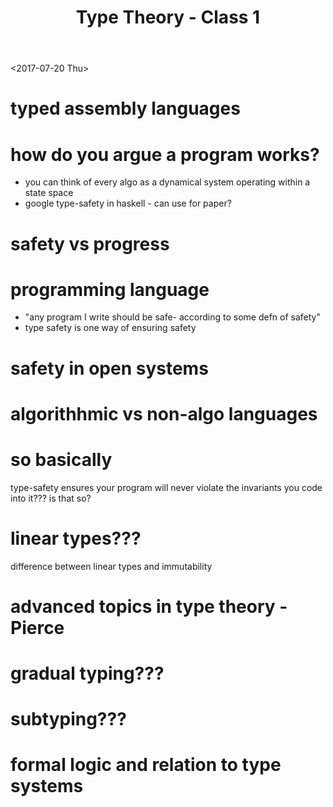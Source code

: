 #+TITLE: Type Theory - Class 1
<2017-07-20 Thu>


* typed assembly languages
* how do you argue a program works?

  - you can think of every algo as a dynamical system operating within a state space
  - google type-safety in haskell - can use for paper?
  
* safety vs progress
* programming language

  - "any program I write should be safe- according to some defn of safety"
  - type safety is one way of ensuring safety
  
* safety in open systems
* algorithhmic vs non-algo languages
* so basically
 
type-safety ensures your program will never violate the invariants you code
into it??? is that so?
* linear types???

difference between linear types and immutability

* advanced topics in type theory - Pierce
* gradual typing???
* subtyping???
* formal logic and relation to type systems
